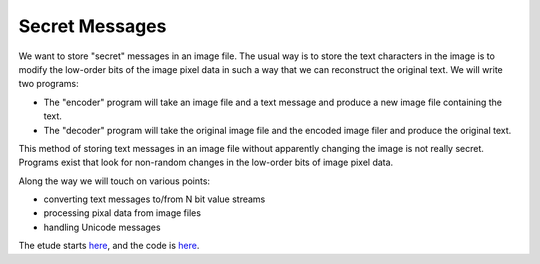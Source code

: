 Secret Messages
===============

We want to store "secret" messages in an image file.  The usual way is to
store the text characters in the image is to modify the low-order bits of
the image pixel data in such a way that we can reconstruct the original text.
We will write two programs:

* The "encoder" program will take an image file and a text message and produce
  a new image file containing the text.
* The "decoder" program will take the original image file and the encoded image
  filer and produce the original text.

This method of storing text messages in an image file without apparently
changing the image is not really secret.  Programs exist that look for
non-random changes in the low-order bits of image pixel data.

Along the way we will touch on various points:

* converting text messages to/from N bit value streams
* processing pixal data from image files
* handling Unicode messages

The etude starts
`here <https://github.com/rzzzwilson/PythonEtudes/wiki/Secret_Messages.00>`_,
and the code is
`here <https://github.com/rzzzwilson/PythonEtudes/tree/master/Secret_Messages>`_.
